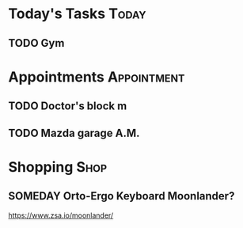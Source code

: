 * Today's Tasks :Today:
** TODO Gym
SCHEDULED: <2023-11-04 Sat 12:00>
* Appointments :Appointment:
** TODO Doctor's block m
DEADLINE: <2023-11-08 Wed 11:00>
** TODO Mazda garage A.M.
DEADLINE: <2023-11-14 Tue 11:00>
* Shopping :Shop:
** SOMEDAY Orto-Ergo Keyboard Moonlander?
https://www.zsa.io/moonlander/

